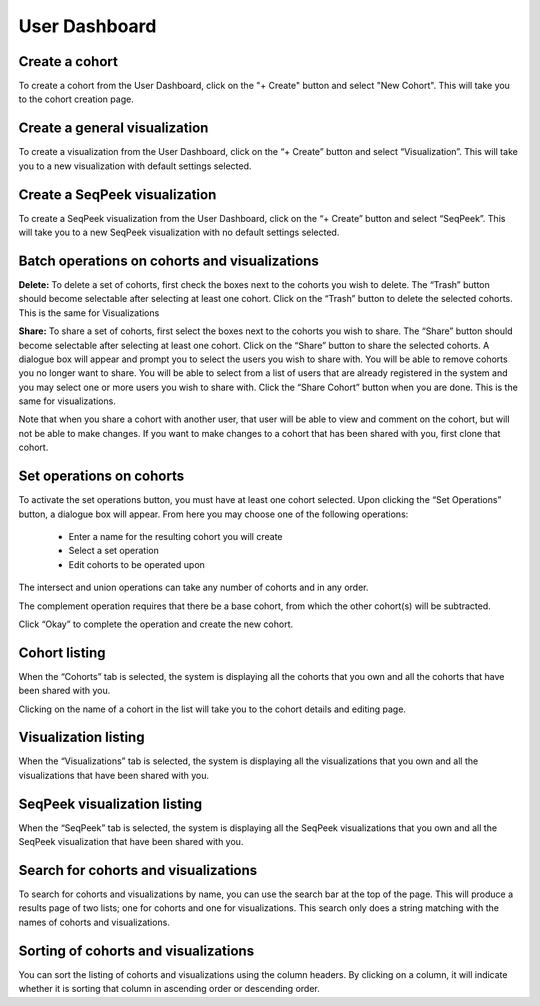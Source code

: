 User Dashboard
==============

Create a cohort
---------------
To create a cohort from the User Dashboard, click on the "+ Create" button and select "New Cohort".  
This will take you to the cohort creation page.

Create a general visualization
------------------------------
To create a visualization from the User Dashboard, click on the “+ Create” button and select “Visualization”. 
This will take you to a new visualization with default settings selected.

Create a SeqPeek visualization
------------------------------
To create a SeqPeek visualization from the User Dashboard, click on the “+ Create” button and 
select “SeqPeek”. 
This will take you to a new SeqPeek visualization with no default settings selected.

Batch operations on cohorts and visualizations
----------------------------------------------
**Delete:** To delete a set of cohorts, first check the boxes next to the cohorts you wish to delete. 
The “Trash” button should become selectable after selecting at least one cohort. Click on the “Trash” 
button to delete the selected cohorts. This is the same for Visualizations

**Share:** To share a set of cohorts, first select the boxes next to the cohorts you wish to share. 
The “Share” button should become selectable after selecting at least one cohort. Click on the “Share” 
button to share the selected cohorts. A dialogue box will appear and prompt you to select the users 
you wish to share with. You will be able to remove cohorts you no longer want to share. You will 
be able to select from a list of users that are already registered in the system and you may select 
one or more users you wish to share with. Click the “Share Cohort” button when you are done. This is 
the same for visualizations. 

Note that when you share a cohort with another user, that user
will be able to view and comment on the cohort, but will not be able to 
make changes.  If you want to make changes to a cohort that has been
shared with you, first clone that cohort.

Set operations on cohorts
-------------------------
To activate the set operations button, you must have at least one cohort selected. Upon clicking 
the “Set Operations” button, a dialogue box will appear. From here you may choose one of the following
operations:
    * Enter a name for the resulting cohort you will create
    * Select a set operation
    * Edit cohorts to be operated upon

The intersect and union operations can take any number of cohorts and in any order.

The complement operation requires that there be a base cohort, from which the other cohort(s) will 
be subtracted.

Click “Okay” to complete the operation and create the new cohort.

Cohort listing
--------------
When the “Cohorts” tab is selected, the system is displaying all the cohorts that you own and all the 
cohorts that have been shared with you.

Clicking on the name of a cohort in the list will take you to the cohort details and editing page. 

Visualization listing
---------------------
When the “Visualizations” tab is selected, the system is displaying all the visualizations that you own 
and all the visualizations that have been shared with you. 

SeqPeek visualization listing
-----------------------------

When the “SeqPeek” tab is selected, the system is displaying all the SeqPeek visualizations that you own 
and all the SeqPeek visualization that have been shared with you.

Search for cohorts and visualizations
-------------------------------------
To search for cohorts and visualizations by name, you can use the search bar at the top of the page. This 
will produce a results page of two lists; one for cohorts and one for visualizations. This search only 
does a string matching with the names of cohorts and visualizations.

Sorting of cohorts and visualizations
-------------------------------------
You can sort the listing of cohorts and visualizations using the column headers. By clicking on a column, 
it will indicate whether it is sorting that column in ascending order or descending order.

